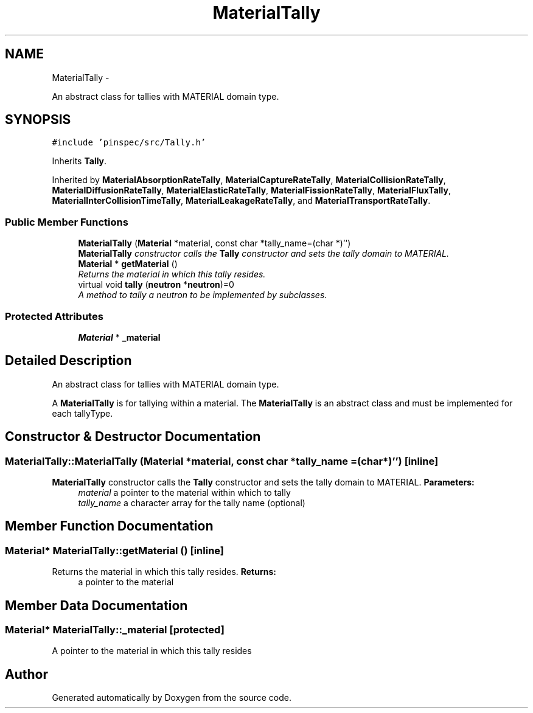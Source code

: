 .TH "MaterialTally" 3 "Thu Apr 11 2013" "Version v0.1" "Doxygen" \" -*- nroff -*-
.ad l
.nh
.SH NAME
MaterialTally \- 
.PP
An abstract class for tallies with MATERIAL domain type\&.  

.SH SYNOPSIS
.br
.PP
.PP
\fC#include 'pinspec/src/Tally\&.h'\fP
.PP
Inherits \fBTally\fP\&.
.PP
Inherited by \fBMaterialAbsorptionRateTally\fP, \fBMaterialCaptureRateTally\fP, \fBMaterialCollisionRateTally\fP, \fBMaterialDiffusionRateTally\fP, \fBMaterialElasticRateTally\fP, \fBMaterialFissionRateTally\fP, \fBMaterialFluxTally\fP, \fBMaterialInterCollisionTimeTally\fP, \fBMaterialLeakageRateTally\fP, and \fBMaterialTransportRateTally\fP\&.
.SS "Public Member Functions"

.in +1c
.ti -1c
.RI "\fBMaterialTally\fP (\fBMaterial\fP *material, const char *tally_name=(char *)'')"
.br
.RI "\fI\fBMaterialTally\fP constructor calls the \fBTally\fP constructor and sets the tally domain to MATERIAL\&. \fP"
.ti -1c
.RI "\fBMaterial\fP * \fBgetMaterial\fP ()"
.br
.RI "\fIReturns the material in which this tally resides\&. \fP"
.ti -1c
.RI "virtual void \fBtally\fP (\fBneutron\fP *\fBneutron\fP)=0"
.br
.RI "\fIA method to tally a neutron to be implemented by subclasses\&. \fP"
.in -1c
.SS "Protected Attributes"

.in +1c
.ti -1c
.RI "\fBMaterial\fP * \fB_material\fP"
.br
.in -1c
.SH "Detailed Description"
.PP 
An abstract class for tallies with MATERIAL domain type\&. 

A \fBMaterialTally\fP is for tallying within a material\&. The \fBMaterialTally\fP is an abstract class and must be implemented for each tallyType\&. 
.SH "Constructor & Destructor Documentation"
.PP 
.SS "MaterialTally::MaterialTally (\fBMaterial\fP *material, const char *tally_name = \fC(char*)''\fP)\fC [inline]\fP"

.PP
\fBMaterialTally\fP constructor calls the \fBTally\fP constructor and sets the tally domain to MATERIAL\&. \fBParameters:\fP
.RS 4
\fImaterial\fP a pointer to the material within which to tally 
.br
\fItally_name\fP a character array for the tally name (optional) 
.RE
.PP

.SH "Member Function Documentation"
.PP 
.SS "\fBMaterial\fP* MaterialTally::getMaterial ()\fC [inline]\fP"

.PP
Returns the material in which this tally resides\&. \fBReturns:\fP
.RS 4
a pointer to the material 
.RE
.PP

.SH "Member Data Documentation"
.PP 
.SS "\fBMaterial\fP* MaterialTally::_material\fC [protected]\fP"
A pointer to the material in which this tally resides 

.SH "Author"
.PP 
Generated automatically by Doxygen from the source code\&.
